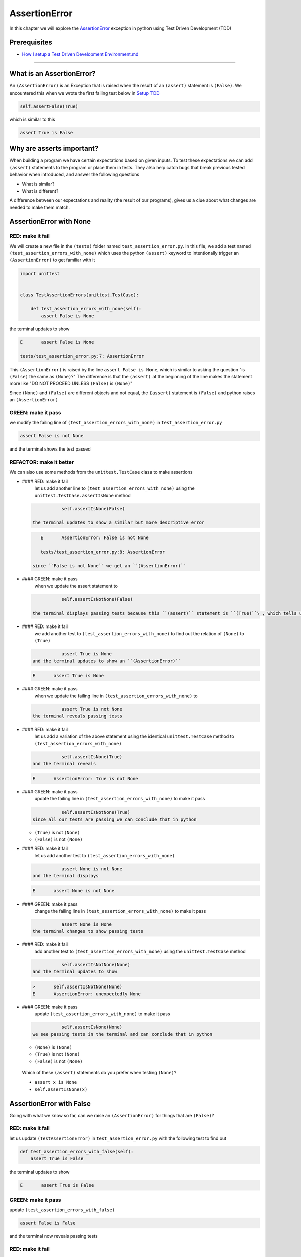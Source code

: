 
AssertionError
==============

In this chapter we will explore the `AssertionError <https://docs.python.org/3/library/exceptions.html?highlight=assertionerror#AssertionError>`_ exception in python using Test Driven Development (TDD)

Prerequisites
-------------


* `How I setup a Test Driven Development Environment.md <./How I How I setup a Test Driven Development Environment.md.md>`_

----

What is an AssertionError?
--------------------------

An ``(AssertionError)`` is an Exception that is raised when the result of an ``(assert)`` statement is ``(False)``.
We encountered this when we wrote the first failing test below in `Setup TDD <./How I How I setup a Test Driven Development Environment.md.md>`_

.. code-block:: python

           self.assertFalse(True)

which is similar to this

.. code-block:: python

   assert True is False

Why are asserts important?
--------------------------

When building a program we have certain expectations based on given inputs. To test these expectations we can add ``(assert)`` statements to the program or place them in tests. They also help catch bugs that break previous tested behavior when introduced, and answer the following questions


* What is similar?
* What is different?

A difference between our expectations and reality (the result of our programs), gives us a clue about what changes are needed to make them match.

AssertionError with None
------------------------

RED: make it fail
^^^^^^^^^^^^^^^^^

We will create a new file in the ``(tests)`` folder named ``test_assertion_error.py``. In this file, we add a test named ``(test_assertion_errors_with_none)`` which uses the python ``(assert)`` keyword to intentionally trigger an ``(AssertionError)`` to get familiar with it

.. code-block:: python

   import unittest


   class TestAssertionErrors(unittest.TestCase):

       def test_assertion_errors_with_none(self):
           assert False is None

the terminal updates to show

.. code-block:: python

   E       assert False is None

   tests/test_assertion_error.py:7: AssertionError

This ``(AssertionError)`` is raised by the line ``assert False is None``\ , which is similar to asking the question "is ``(False)`` the same as ``(None)``\ ?" The difference is that the ``(assert)`` at the beginning of the line makes the statement more like "DO NOT PROCEED UNLESS ``(False)`` is ``(None)``\ "

Since ``(None)`` and ``(False)`` are different objects and not equal, the ``(assert)`` statement is ``(False)`` and python raises an ``(AssertionError)``

GREEN: make it pass
^^^^^^^^^^^^^^^^^^^

we modify the failing line of ``(test_assertion_errors_with_none)`` in ``test_assertion_error.py``

.. code-block:: python

           assert False is not None

and the terminal shows the test passed

REFACTOR: make it better
^^^^^^^^^^^^^^^^^^^^^^^^

We can also use some methods from the ``unittest.TestCase`` class to make assertions


*
  #### RED: make it fail
    let us add another line to ``(test_assertion_errors_with_none)`` using the ``unittest.TestCase.assertIsNone`` method

  .. code-block:: python

               self.assertIsNone(False)

    the terminal updates to show a similar but more descriptive error

  .. code-block:: python

       E       AssertionError: False is not None

       tests/test_assertion_error.py:8: AssertionError

    since ``False is not None`` we get an ``(AssertionError)``

*
  #### GREEN: make it pass
    when we update the assert statement to

  .. code-block:: python

               self.assertIsNotNone(False)

    the terminal displays passing tests because this ``(assert)`` statement is ``(True)``\ , which tells us that in python ``(False)`` is not ``(None)``

* #### RED: make it fail
    we add another test to ``(test_assertion_errors_with_none)`` to find out the relation of ``(None)`` to ``(True)``
  .. code-block:: python

               assert True is None
    and the terminal updates to show an ``(AssertionError)``
  .. code-block:: python

       E       assert True is None

* #### GREEN: make it pass
    when we update the failing line in ``(test_assertion_errors_with_none)`` to
  .. code-block:: python

               assert True is not None
    the terminal reveals passing tests
* #### RED: make it fail
    let us add a variation of the above statement using the identical ``unittest.TestCase`` method to ``(test_assertion_errors_with_none)``
  .. code-block:: python

               self.assertIsNone(True)
    and the terminal reveals
  .. code-block:: python

       E       AssertionError: True is not None

* #### GREEN: make it pass
    update the failing line in ``(test_assertion_errors_with_none)`` to make it pass
  .. code-block:: python

               self.assertIsNotNone(True)
    since all our tests are passing we can conclude that in python

  * ``(True)`` is not ``(None)``
  * ``(False)`` is not ``(None)``

* #### RED: make it fail
    let us add another test to ``(test_assertion_errors_with_none)``
  .. code-block:: python

               assert None is not None
    and the terminal displays
  .. code-block:: python

       E       assert None is not None

* #### GREEN: make it pass
    change the failing line in ``(test_assertion_errors_with_none)`` to make it pass
  .. code-block:: python

               assert None is None
    the terminal changes to show passing tests
* #### RED: make it fail
    add another test to ``(test_assertion_errors_with_none)`` using the ``unittest.TestCase`` method
  .. code-block:: python

               self.assertIsNotNone(None)
    and the terminal updates to show
  .. code-block:: python

       >       self.assertIsNotNone(None)
       E       AssertionError: unexpectedly None

* #### GREEN: make it pass
    update ``(test_assertion_errors_with_none)`` to make it pass
  .. code-block:: python

               self.assertIsNone(None)
    we see passing tests in the terminal and can conclude that in python

  * ``(None)`` is ``(None)``
  * ``(True)`` is not ``(None)``
  * ``(False)`` is not ``(None)``

..

   Which of these ``(assert)`` statements do you prefer when testing ``(None)``\ ?


   * ``assert x is None``
   * ``self.assertIsNone(x)``


AssertionError with False
-------------------------

Going with what we know so far, can we raise an ``(AssertionError)`` for things that are ``(False)``\ ?

RED: make it fail
^^^^^^^^^^^^^^^^^

let us update ``(TestAssertionError)`` in ``test_assertion_error.py`` with the following test to find out

.. code-block:: python

       def test_assertion_errors_with_false(self):
           assert True is False

the terminal updates to show

.. code-block:: python

   E       assert True is False

GREEN: make it pass
^^^^^^^^^^^^^^^^^^^

update ``(test_assertion_errors_with_false)``

.. code-block:: python

           assert False is False

and the terminal now reveals passing tests

RED: make it fail
^^^^^^^^^^^^^^^^^

let us try the same test using the equivalent ``unittest.TestCase`` method by adding this line to ``(test_assertion_errors_with_false)``

.. code-block:: python

           self.assertFalse(True)

the terminal updates to show a failure

.. code-block:: python

   E       AssertionError: True is not false

this is familiar, it was the first failing test we wrote in `TDD Setup <./How I How I setup a Test Driven Development Environment.md.md>`_

GREEN: make it pass
^^^^^^^^^^^^^^^^^^^

we will update ``(test_assertion_errors_with_false)`` to make it pass

.. code-block:: python

           self.assertFalse(False)

the terminal updates to show passing tests and we now know that in python


* ``(False)`` is ``(False)``
* ``(False)`` is not ``(True)``
* ``(None)`` is ``(None)``
* ``(True)`` is not ``(None)``
* ``(False)`` is not ``(None)``

AssertionError with True
------------------------

Can we raise an ``(AssertionError)`` for things that are ``(True)``\ ?

RED: make it fail
^^^^^^^^^^^^^^^^^

update ``(TestAssertionError)`` in ``test_assertion_error.py`` with the following test

.. code-block:: python

       def test_assertion_errors_with_true(self):
           assert False is True

the terminal updates to show

.. code-block:: python

   E       assert False is True

GREEN: make it pass
^^^^^^^^^^^^^^^^^^^

update ``(test_assertion_errors_with_true)`` to make it pass

.. code-block:: python

           assert True is True

RED: make it fail
^^^^^^^^^^^^^^^^^

let us try the above test with the ``unittest.TestCase`` equivalent method by updating ``(test_assertion_errors_with_true)``

.. code-block:: python

           self.assertTrue(False)

the terminal produces a failure

.. code-block:: python

   E       AssertionError: False is not true

GREEN: make it pass
^^^^^^^^^^^^^^^^^^^

we update ``(test_assertion_errors_with_false)`` to make it pass

.. code-block:: python

           self.assertTrue(True)

This was one of the options to solve the failing test in `TDD Setup <./How I How I setup a Test Driven Development Environment.md.md>`_. Our knowledge of python has grown, we now know that


* ``(True)`` is ``(True)``
* ``(True)`` is not ``(False)``
* ``(False)`` is ``(False)``
* ``(False)`` is not ``(True)``
* ``(None)`` is ``(None)``
* ``(True)`` is not ``(None)``
* ``(False)`` is not ``(None)``

We could sum up the above statements this way - in python ``(True)``\ , ``(False)`` and ``(None)`` are different. Understanding these differences helps us write useful programs. They show how python behaves and form our core truths - a foundation of predictable expectations of the language.

AssertionError with Equality
----------------------------

We can also make assertions of equality, where we compare if two things are the same

RED: make it fail
^^^^^^^^^^^^^^^^^

we add a new test to ``(TestAssertionError)`` in ``test_assertion_error.py``

.. code-block:: python

       def test_assertion_errors_with_equality(self):
           assert False == None

the terminal then displays

.. code-block:: python

   E       assert False == None

as stated earlier we could take this ``(assert)`` statement to mean ``DO NOT PROCEED UNLESS False is equal to None``

GREEN: make it pass
^^^^^^^^^^^^^^^^^^^

change ``(test_assertion_errors_with_equality)`` to make it pass

.. code-block:: python

           assert False != None

the terminal displays passing tests because ``(False)`` is not equal to ``(None)``

REFACTOR: make it better
^^^^^^^^^^^^^^^^^^^^^^^^


*
  #### RED: make it fail
    update ``(test_assertion_errors_with_equality)`` with the equivalent ``unittest.TestCase`` method

  .. code-block:: python

               self.assertEqual(False, None)

    the terminal outputs

  .. code-block:: python

       E       AssertionError: False != None

    The ``(assertEqual)`` method from ``unittest.TestCase`` checks if the two given inputs, ``(False)`` and ``(None)`` are equal. We look at function signatures in `TypeError <./TYPE_ERROR.md>`_ to get a better understanding of passing inputs to functions.

    For now, we could imagine that in a file named ``unittest.py`` there is a definition which means something like the code below. We could also `look at the real definition of the assertEqual method <https://github.com/python/cpython/blob/f1f85a42eafd31720cf905c5407ca3e043946698/Lib/unittest/case.py#L868>`_

  .. code-block:: python

       class TestCase(object):

           def assertEqual(self, positional_argument_1, positional_argument_2):
               assert positional_argument_1 == positional_argument_2

*
  #### GREEN: make it pass
    change ``(test_assertion_errors_with_equality)`` to make it pass

  .. code-block:: python

           self.assertNotEqual(False, None)

    We have learned that in python


  * ``(True)`` is ``(True)``
  * ``(True)`` is not ``(False)``
  * ``(False)`` is ``(False)``
  * ``(False)`` is not ``(True)``
  * ``(None)`` is ``(None)``
  * ``(True)`` is not ``(None)``
  * ``(False)`` is not ``(None)`` and ``(False)`` is not equal to ``(None)``

*
  #### RED: make it fail
    we add a new line to ``(test_assertion_errors_with_equality)``

  .. code-block:: python

               assert True == None

    and the terminal responds with a failure

  .. code-block:: python

       E       assert True == None

* #### GREEN: make it pass
    update the line we added in ``(test_assertion_errors_with_equality)`` to make it pass
  .. code-block:: python

               assert True != None

* #### RED: make it fail
    add the equivalent ``unittest.TestCase`` method to ``(test_assertion_errors_with_equality)``
  .. code-block:: python

               self.assertEqual(True, None)
    the terminal outputs
  .. code-block:: python

       E       AssertionError: True != None

*
  #### GREEN: make it pass
    update ``(test_assertion_errors_with_equality)`` to make it pass

  .. code-block:: python

               self.assertNotEqual(True, None)

    the terminal updates to show passing tests. We can now say that in python


  * ``(True)`` is ``(True)``
  * ``(True)`` is not ``(False)``
  * ``(False)`` is ``(False)``
  * ``(False)`` is not ``(True)``
  * ``(None)`` is ``(None)``
  * ``(True)`` is not ``(None)`` and ``(True)`` is not equal to ``(None)``
  *
    ``(False)`` is not ``(None)`` and ``(False)`` is not equal to ``(None)``

    There is a pattern here, let us update the test with the other cases from our statement above in the same manner

*
  #### RED: make it fail
    add the tests below to ``(test_assertion_errors_with_equality)``

  .. code-block:: python

               assert True != True
               self.assertNotEqual(True, True)

               assert True == False
               self.assertEqual(True, False)

               assert False != False
               self.assertNotEqual(False, False)

               assert False == True
               self.assertEqual(False, True)

               assert None != None
               self.assertNotEqual(None, None)

* #### GREEN: make it pass
    update ``(test_assertion_errors_with_equality)`` to make it pass. Once all the tests pass we can conclude that in python

  * ``(True)`` is ``(True)`` and ``(True)`` is equal to ``(True)``
  * ``(True)`` is not ``(False)`` and ``(True)`` is not equal to ``(False)``
  * ``(False)`` is ``(False)`` and ``(False)`` is equal to ``(False)``
  * ``(False)`` is not ``(True)`` and ``(False)`` is not equal to ``(True)``
  * ``(None)`` is ``(None)`` and ``(None)`` is equal to ``(None)``
  * ``(True)`` is not ``(None)`` and ``(True)`` is not equal to ``(None)``
  * ``(False)`` is not ``(None)`` and ``(False)`` is not equal to ``(None)``

----

*WELL DONE!* Your magic powers are growing. From our experiments you now know


* how to test for equality
* how to test if something is ``(None)`` or not
* how to test if something is ``(False)`` or not
* how to test if something is ``(True)`` or not
* how to use ``(assert)`` statements
* how to use the following ``unittest.TestCase.assert`` methods

  * ``(assertIsNone)``     - is this thing ``(None)``\ ?
  * ``(assertIsNotNone)``  - is this thing not ``(None)``\ ?
  * ``(assertFalse)``      - is this thing ``(False)``\ ?
  * ``(assertTrue)``       - is this thing ``(True)``\ ?
  * ``(assertEqual)``      - are these two things equal?
  * ``(assertNotEqual)``   - are these two things not equal?

..

   *FOOD FOR THOUGHT*


   * when x is y, is x also equal to y?
   * when x is not y, is x also not equal to y?
